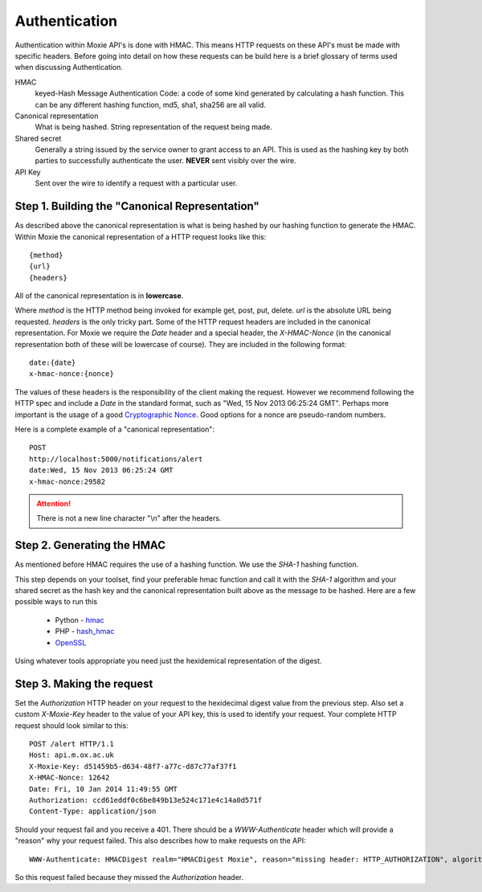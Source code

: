 Authentication
==============

Authentication within Moxie API's is done with HMAC. This means HTTP requests on
these API's must be made with specific headers. Before going into detail on how
these requests can be build here is a brief glossary of terms used when
discussing Authentication.


HMAC
    keyed-Hash Message Authentication Code: a code of some kind generated by
    calculating a hash function. This can be any different hashing function,
    md5, sha1, sha256 are all valid.

Canonical representation
    What is being hashed. String representation of the request being made.

Shared secret
    Generally a string issued by the service owner to grant access to an API.
    This is used as the hashing key by both parties to successfully
    authenticate the user. **NEVER** sent visibly over the wire.

API Key
    Sent over the wire to identify a request with a particular user.

Step 1. Building the "Canonical Representation"
-----------------------------------------------

As described above the canonical representation is what is being hashed by our
hashing function to generate the HMAC. Within Moxie the canonical representation
of a HTTP request looks like this::

    {method}
    {url}
    {headers}

All of the canonical representation is in **lowercase**.

Where `method` is the HTTP method being invoked for example get, post, put,
delete. `url` is the absolute URL being requested. `headers` is the only tricky
part. Some of the HTTP request headers are included in the canonical
representation. For Moxie we require the `Date` header and a special header, the
`X-HMAC-Nonce` (in the canonical representation both of these will be lowercase
of course). They are included in the following format::

    date:{date}
    x-hmac-nonce:{nonce}

The values of these headers is the responsibility of the client making the
request. However we recommend following the HTTP spec and include a `Date` in
the standard format, such as "Wed, 15 Nov 2013 06:25:24 GMT". Perhaps more
important is the usage of a good `Cryptographic Nonce
<http://en.wikipedia.org/wiki/Cryptographic_nonce>`__. Good options for a nonce
are pseudo-random numbers.

Here is a complete example of a "canonical representation"::


    POST
    http://localhost:5000/notifications/alert
    date:Wed, 15 Nov 2013 06:25:24 GMT
    x-hmac-nonce:29582

.. attention:: There is not a new line character "\\n" after the headers.

Step 2. Generating the HMAC
---------------------------

As mentioned before HMAC requires the use of a hashing function. We use the
`SHA-1` hashing function.

This step depends on your toolset, find your preferable hmac function and call
it with the `SHA-1` algorithm and your shared secret as the hash key and the
canonical representation built above as the message to be hashed. Here are a few
possible ways to run this

 - Python - `hmac <http://docs.python.org/2/library/hmac.html>`__
 - PHP - `hash_hmac <http://php.net/manual/en/function.hash-hmac.php>`__
 - `OpenSSL <http://www.openssl.org/>`__

Using whatever tools appropriate you need just the hexidemical representation of
the digest.

Step 3. Making the request
--------------------------

Set the `Authorization` HTTP header on your request to the hexidecimal digest
value from the previous step. Also set a custom `X-Moxie-Key` header to the
value of your API key, this is used to identify your request. Your complete HTTP
request should look similar to this::

    POST /alert HTTP/1.1
    Host: api.m.ox.ac.uk
    X-Moxie-Key: d51459b5-d634-48f7-a77c-d87c77af37f1
    X-HMAC-Nonce: 12642
    Date: Fri, 10 Jan 2014 11:49:55 GMT
    Authorization: ccd61eddf0c6be849b13e524c171e4c14a0d571f
    Content-Type: application/json

Should your request fail and you receive a 401. There should be a
`WWW-Authenticate` header which will provide a "reason" why your request failed.
This also describes how to make requests on the API::


    WWW-Authenticate: HMACDigest realm="HMACDigest Moxie", reason="missing header: HTTP_AUTHORIZATION", algorithm="HMAC-SHA-1", 

So this request failed because they missed the `Authorization` header.
